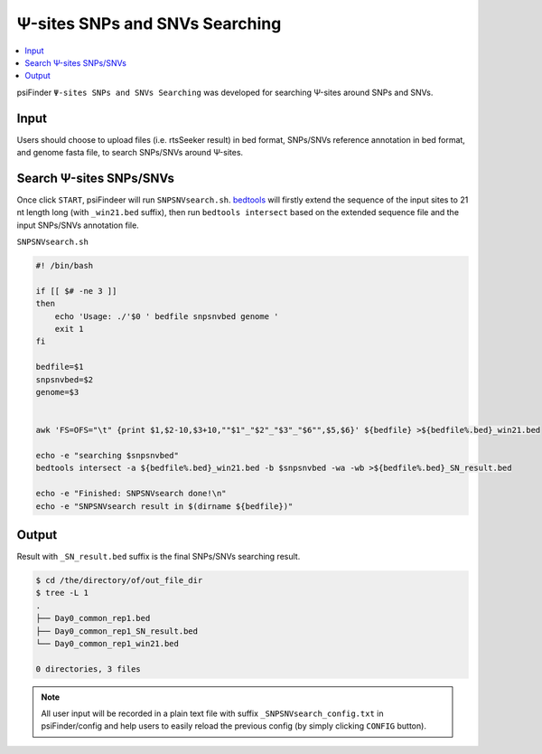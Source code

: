 Ψ-sites SNPs and SNVs Searching
==================================

.. contents::
    :local:

psiFinder ``Ψ-sites SNPs and SNVs Searching`` was developed for searching Ψ-sites around SNPs and SNVs.

.. image:: /images/SNPSNVsearch.png

Input
------
Users should choose to upload files (i.e. rtsSeeker result) in bed format, SNPs/SNVs reference annotation in bed format, and genome fasta file, to search SNPs/SNVs around Ψ-sites.

Search Ψ-sites SNPs/SNVs
---------------------------------------------
Once click ``START``, psiFindeer will run ``SNPSNVsearch.sh``. `bedtools <https://buildmedia.readthedocs.org/media/pdf/bedtools/latest/bedtools.pdf>`_ will firstly extend the sequence of the input sites to 21 nt length long (with ``_win21.bed`` suffix), then run ``bedtools intersect`` based on the extended sequence file and the input SNPs/SNVs annotation file.

``SNPSNVsearch.sh``

.. code:: bash

    #! /bin/bash

    if [[ $# -ne 3 ]]
    then
        echo 'Usage: ./'$0 ' bedfile snpsnvbed genome '
        exit 1
    fi

    bedfile=$1
    snpsnvbed=$2
    genome=$3


    awk 'FS=OFS="\t" {print $1,$2-10,$3+10,""$1"_"$2"_"$3"_"$6"",$5,$6}' ${bedfile} >${bedfile%.bed}_win21.bed

    echo -e "searching $snpsnvbed"
    bedtools intersect -a ${bedfile%.bed}_win21.bed -b $snpsnvbed -wa -wb >${bedfile%.bed}_SN_result.bed

    echo -e "Finished: SNPSNVsearch done!\n"
    echo -e "SNPSNVsearch result in $(dirname ${bedfile})"


Output
--------

Result with ``_SN_result.bed`` suffix is the final SNPs/SNVs searching result.

.. code:: bash

    $ cd /the/directory/of/out_file_dir
    $ tree -L 1
    .
    ├── Day0_common_rep1.bed
    ├── Day0_common_rep1_SN_result.bed
    └── Day0_common_rep1_win21.bed

    0 directories, 3 files

.. note:: All user input will be recorded in a plain text file with suffix ``_SNPSNVsearch_config.txt`` in psiFinder/config and help users to easily reload the previous config (by simply clicking ``CONFIG`` button).
